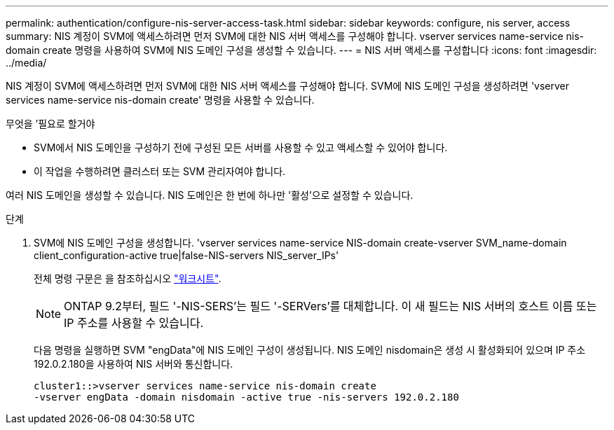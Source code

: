 ---
permalink: authentication/configure-nis-server-access-task.html 
sidebar: sidebar 
keywords: configure, nis server, access 
summary: NIS 계정이 SVM에 액세스하려면 먼저 SVM에 대한 NIS 서버 액세스를 구성해야 합니다. vserver services name-service nis-domain create 명령을 사용하여 SVM에 NIS 도메인 구성을 생성할 수 있습니다. 
---
= NIS 서버 액세스를 구성합니다
:icons: font
:imagesdir: ../media/


[role="lead"]
NIS 계정이 SVM에 액세스하려면 먼저 SVM에 대한 NIS 서버 액세스를 구성해야 합니다. SVM에 NIS 도메인 구성을 생성하려면 'vserver services name-service nis-domain create' 명령을 사용할 수 있습니다.

.무엇을 &#8217;필요로 할거야
* SVM에서 NIS 도메인을 구성하기 전에 구성된 모든 서버를 사용할 수 있고 액세스할 수 있어야 합니다.
* 이 작업을 수행하려면 클러스터 또는 SVM 관리자여야 합니다.


여러 NIS 도메인을 생성할 수 있습니다. NIS 도메인은 한 번에 하나만 '활성'으로 설정할 수 있습니다.

.단계
. SVM에 NIS 도메인 구성을 생성합니다. 'vserver services name-service NIS-domain create-vserver SVM_name-domain client_configuration-active true|false-NIS-servers NIS_server_IPs'
+
전체 명령 구문은 을 참조하십시오 link:config-worksheets-reference.html["워크시트"].

+
[NOTE]
====
ONTAP 9.2부터, 필드 '-NIS-SERS'는 필드 '-SERVers'를 대체합니다. 이 새 필드는 NIS 서버의 호스트 이름 또는 IP 주소를 사용할 수 있습니다.

====
+
다음 명령을 실행하면 SVM "engData"에 NIS 도메인 구성이 생성됩니다. NIS 도메인 nisdomain은 생성 시 활성화되어 있으며 IP 주소 192.0.2.180을 사용하여 NIS 서버와 통신합니다.

+
[listing]
----
cluster1::>vserver services name-service nis-domain create
-vserver engData -domain nisdomain -active true -nis-servers 192.0.2.180
----


